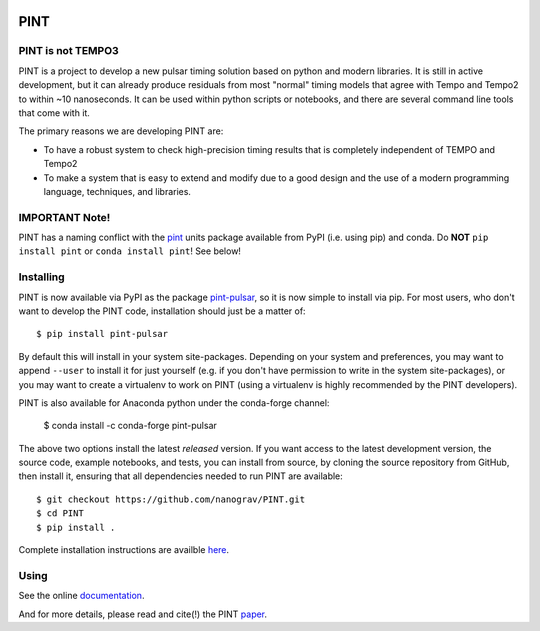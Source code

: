 .. image:: https://github.com/nanograv/PINT/blob/master/docs/logo/PINT_LOGO.png
   :height: 200px
   :width: 200px
   :alt: PINT Logo
   :align: right

PINT
====

.. image:: https://github.com/nanograv/pint/workflows/CI%20Tests/badge.svg
   :target: https://github.com/nanograv/pint/actions
   :alt: Actions Status

.. image:: https://codecov.io/gh/nanograv/PINT/branch/master/graph/badge.svg?token=xIOFqcKKrP
   :target: https://codecov.io/gh/nanograv/PINT
   :alt: Coverage
   
.. image:: https://readthedocs.org/projects/nanograv-pint/badge/?version=latest
   :target: https://nanograv-pint.readthedocs.io/en/latest/?badge=latest
   :alt: Documentation Status

.. image:: https://img.shields.io/badge/arXiv-2012.00074-red
   :target: https://arxiv.org/abs/2012.00074
   :alt: PINT Paper on arXiv

.. image:: https://img.shields.io/badge/ascl-1902.007-blue.svg?colorB=262255
   :target: https://www.ascl.net/1902.007
   :alt: PINT on ASCL

.. image:: https://img.shields.io/pypi/l/pint-pulsar
    :target: https://github.com/nanograv/PINT/blob/master/LICENSE.md
    :alt: License:BSD

.. image:: https://img.shields.io/badge/code_of_conduct-Contributor_Covenant-blue.svg
    :target: https://github.com/nanograv/PINT/blob/master/CODE_OF_CONDUCT.md
    :alt: Code of Conduct

PINT is not TEMPO3
------------------

PINT is a project to develop a new pulsar timing solution based on
python and modern libraries. It is still in active development,
but it can already produce residuals from most "normal"
timing models that agree with Tempo and Tempo2 to within ~10
nanoseconds. It can be used within python scripts or notebooks,
and there are several command line tools that come with it.

The primary reasons we are developing PINT are:

* To have a robust system to check high-precision timing results that is
  completely independent of TEMPO and Tempo2

* To make a system that is easy to extend and modify due to a good design
  and the use of a modern programming language, techniques, and libraries.

IMPORTANT Note!
---------------

PINT has a naming conflict with the `pint <https://pypi.org/project/Pint/>`_ units package available from PyPI (i.e. using pip) and conda.  
Do **NOT** ``pip install pint`` or ``conda install pint``!  See below!

Installing
----------

.. image:: https://anaconda.org/conda-forge/pint-pulsar/badges/version.svg
   :target: https://anaconda.org/conda-forge/pint-pulsar
   :alt: Conda Version

.. image:: https://img.shields.io/pypi/v/pint-pulsar.svg
   :target: https://pypi.python.org/pypi/pint-pulsar
   :alt: PyPI

.. image:: https://img.shields.io/pypi/pyversions/pint-pulsar.svg
   :target: https://pypi.python.org/pypi/pint-pulsar
   :alt: PyVersions

PINT is now available via PyPI as the package `pint-pulsar <https://pypi.org/project/pint-pulsar>`_, so it is now simple to install via pip.
For most users, who don't want to develop the PINT code, installation should just be a matter of::

   $ pip install pint-pulsar

By default this will install in your system site-packages.  Depending on your system and preferences, you may want to append ``--user`` 
to install it for just yourself (e.g. if you don't have permission to write in the system site-packages), or you may want to create a 
virtualenv to work on PINT (using a virtualenv is highly recommended by the PINT developers).

PINT is also available for Anaconda python under the conda-forge channel:

    $ conda install -c conda-forge pint-pulsar

The above two options install the latest *released* version. If you want access to the latest development version, 
the source code, example notebooks, and tests, you can install from source, by 
cloning the source repository from GitHub, then install
it, ensuring that all dependencies needed to run PINT are available::

    $ git checkout https://github.com/nanograv/PINT.git
    $ cd PINT
    $ pip install .

Complete installation instructions are availble here_.

.. _here: https://nanograv-pint.readthedocs.io/en/latest/installation.html


Using
-----

See the online documentation_.

.. _documentation:   http://nanograv-pint.readthedocs.io/en/latest/

And for more details, please read and cite(!) the PINT paper_.

.. _paper:   https://ui.adsabs.harvard.edu/abs/2021ApJ...911...45L/abstract

